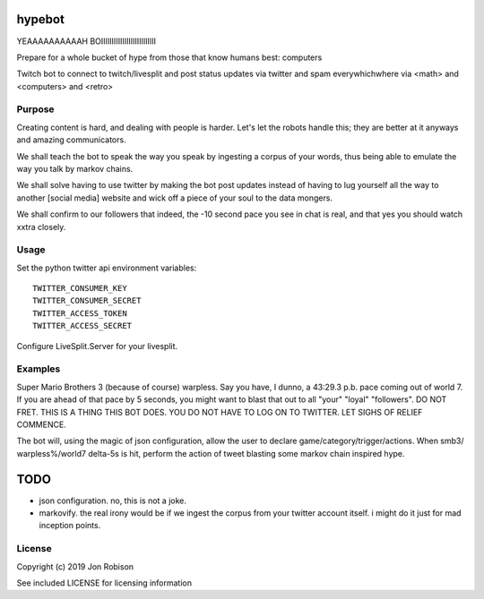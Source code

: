 hypebot
=================

.. image:: https://badge.fury.io/py/hypebot.png
    :target: https://badge.fury.io/py/hypebot

.. image:: https://travis-ci.org/narfman0/hypebot.png?branch=master
    :target: https://travis-ci.org/narfman0/hypebot

YEAAAAAAAAAAH BOIIIIIIIIIIIIIIIIIIIIIIIIII

Prepare for a whole bucket of hype from those that know humans best: computers
	
Twitch bot to connect to twitch/livesplit and post status updates via twitter and spam everywhichwhere
via <math> and <computers> and <retro>

Purpose
-------

Creating content is hard, and dealing with people is harder. Let's let the robots handle this; they are
better at it anyways and amazing communicators.

We shall teach the bot to speak the way you speak by ingesting a corpus of your words, thus being able to
emulate the way you talk by markov chains.

We shall solve having to use twitter by making the bot post updates instead of having to lug yourself all
the way to another [social media] website and wick off a piece of your soul to the data mongers.

We shall confirm to our followers that indeed, the -10 second pace you see in chat is real, and that yes
you should watch xxtra closely.

Usage
-----

Set the python twitter api environment variables::

	TWITTER_CONSUMER_KEY
	TWITTER_CONSUMER_SECRET
	TWITTER_ACCESS_TOKEN
	TWITTER_ACCESS_SECRET
	
Configure LiveSplit.Server for your livesplit.

Examples
--------

Super Mario Brothers 3 (because of course) warpless. Say you have, I dunno, a 43:29.3 p.b. pace coming out of world 7.
If you are ahead of that pace by 5 seconds, you might want to blast that out to all "your" "loyal" "followers".
DO NOT FRET. THIS IS A THING THIS BOT DOES. YOU DO NOT HAVE TO LOG ON TO TWITTER. LET SIGHS OF RELIEF COMMENCE.

The bot will, using the magic of json configuration, allow the user to declare game/category/trigger/actions. When smb3/
warpless%/world7 delta-5s is hit, perform the action of tweet blasting some markov chain inspired hype.

TODO
====

* json configuration. no, this is not a joke.
* markovify. the real irony would be if we ingest the corpus from your twitter account itself. i might do it just for mad inception points.


License
-------

Copyright (c) 2019 Jon Robison

See included LICENSE for licensing information